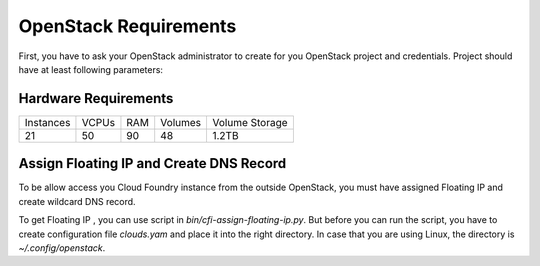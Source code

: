 OpenStack Requirements
=======================

First, you have to ask your OpenStack administrator to create for you OpenStack project and credentials. Project should have at least following parameters:

Hardware Requirements
----------------------

+-----------+-------+-----+---------+----------------+
| Instances | VCPUs | RAM | Volumes | Volume Storage |
+-----------+-------+-----+---------+----------------+
| 21        | 50    | 90  | 48      | 1.2TB          |
+-----------+-------+-----+---------+----------------+

Assign Floating IP and Create DNS Record
-----------------------------------------

To be allow access you Cloud Foundry instance from the outside OpenStack, you must have assigned Floating IP and create wildcard DNS record.

To get Floating IP , you can use script in `bin/cfi-assign-floating-ip.py`. But before you can run the script, you have to create configuration file `clouds.yam` and place it into the right directory. In case that you are using Linux, the directory is `~/.config/openstack`.

.. code:: yaml
   clouds:
       mordred:
           region_name: RegionOne
       auth:
           username: your_username
           password: XXXXXXX
           project_name: 'your_project_name'
           auth_url: 'https://openstack.yourdomain.com:5000/v2.0'
